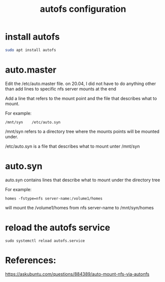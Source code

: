 #+TITLE: autofs configuration

* install autofs

#+begin_src sh
sudo apt install autofs
#+end_src

* auto.master

Edit the /etc/auto.master file. on 20.04, I did not have to do anything other than add lines to specific nfs server mounts at the end

Add a line that refers to the mount point and the file that describes what to mount. 

For example:
#+begin_src 
/mnt/syn    /etc/auto.syn
#+end_src

/mnt/syn refers to a directory tree where the mounts points will be mounted under.

/etc/auto.syn is a file that describes what to mount unter /mnt/syn

* auto.syn

auto.syn contains lines that describe what to mount under the directory tree

For example:
#+begin_src
homes -fstype=nfs server-name:/volume1/homes
#+end_src

will mount the /volume1/homes from nfs server-name to /mnt/syn/homes

* reload the autofs service

#+begin_src
sudo systemctl reload autofs.service
#+end_src

* References:

https://askubuntu.com/questions/884389/auto-mount-nfs-via-autonfs
